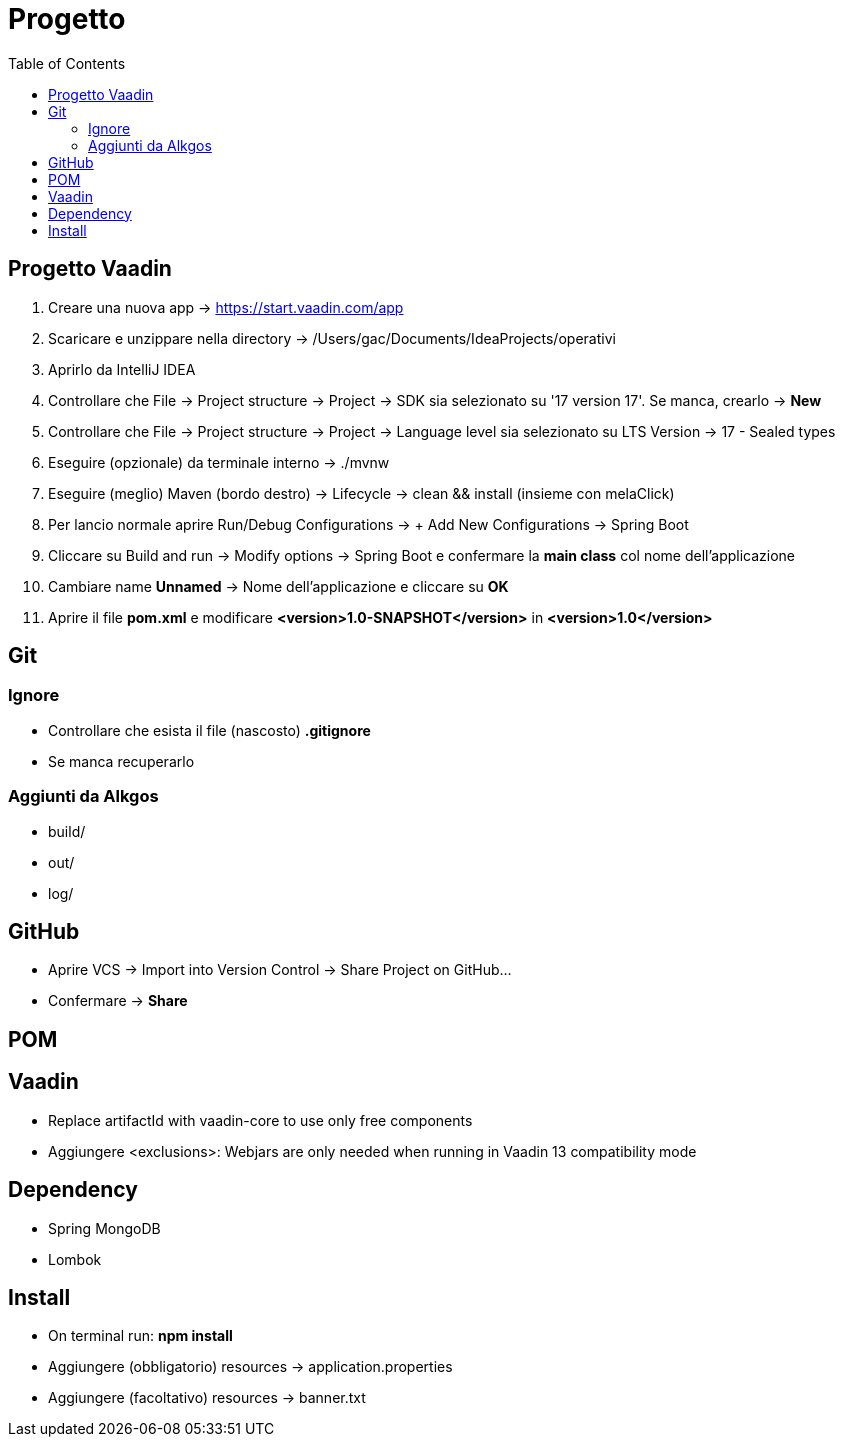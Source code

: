 :doctype: book
:toc: left
:toclevels: 4

= Progetto

== Progetto Vaadin
1. Creare una nuova app -> https://start.vaadin.com/app
2. Scaricare e unzippare nella directory -> /Users/gac/Documents/IdeaProjects/operativi
3. Aprirlo da IntelliJ IDEA
4. Controllare che File -> Project structure -> Project -> SDK sia selezionato su '17 version 17'. Se manca, crearlo -> **New**
5. Controllare che File -> Project structure -> Project -> Language level sia selezionato su LTS Version -> 17 - Sealed types
6. Eseguire (opzionale) da terminale interno -> ./mvnw
7. Eseguire (meglio) Maven (bordo destro) -> Lifecycle -> clean && install (insieme con melaClick)
8. Per lancio normale aprire Run/Debug Configurations -> + Add New Configurations -> Spring Boot
9. Cliccare su Build and run -> Modify options -> Spring Boot e confermare la **main class** col nome dell'applicazione
10. Cambiare name **Unnamed** -> Nome dell'applicazione e cliccare su **OK**
11. Aprire il file **pom.xml** e modificare **<version>1.0-SNAPSHOT</version>** in **<version>1.0</version>**


== Git

=== Ignore

- Controllare che esista il file (nascosto) **.gitignore**
- Se manca recuperarlo

=== Aggiunti da Alkgos
- build/
- out/
- log/


== GitHub

- Aprire VCS -> Import into Version Control -> Share Project on GitHub...
- Confermare -> **Share**

== POM

== Vaadin

- Replace artifactId with vaadin-core to use only free components
- Aggiungere <exclusions>: Webjars are only needed when running in Vaadin 13 compatibility mode

== Dependency

- Spring MongoDB
- Lombok

== Install

- On terminal run: **npm install**
- Aggiungere (obbligatorio) resources -> application.properties
- Aggiungere (facoltativo) resources -> banner.txt